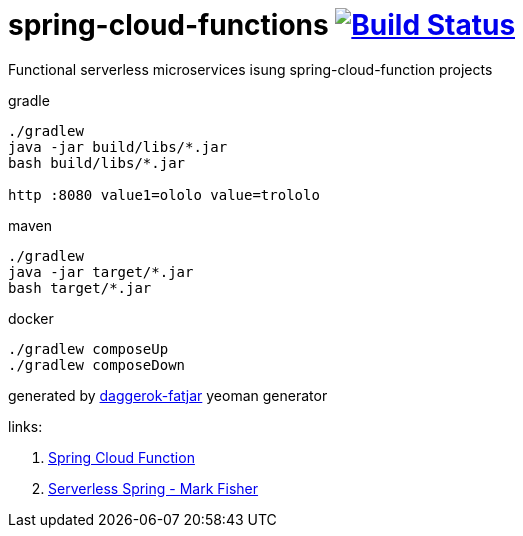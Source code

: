 = spring-cloud-functions image:https://travis-ci.org/daggerok/serverless-examples.svg?branch=master["Build Status", link="https://travis-ci.org/daggerok/serverless-examples"]

//tag::content[]
Functional serverless microservices isung spring-cloud-function projects

.gradle
----
./gradlew
java -jar build/libs/*.jar
bash build/libs/*.jar

http :8080 value1=ololo value=trololo
----

.maven
----
./gradlew
java -jar target/*.jar
bash target/*.jar
----

.docker
----
./gradlew composeUp
./gradlew composeDown
----

generated by link:https://github.com/daggerok/generator-daggerok-fatjar/[daggerok-fatjar] yeoman generator

links:

. link:https://cloud.spring.io/spring-cloud-function/[Spring Cloud Function]
. link:https://www.youtube.com/watch?v=mPOl3024R4s[Serverless Spring - Mark Fisher]

//end::content[]
